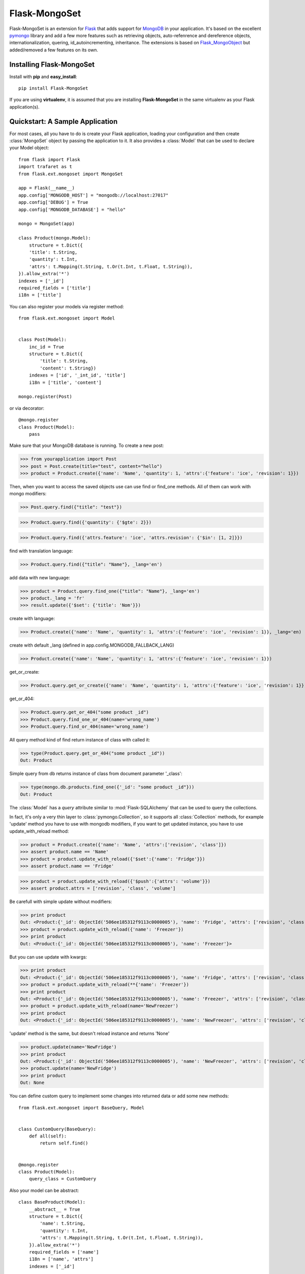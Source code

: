 Flask-MongoSet
===============================

.. module:: flask.ext.mongoset

Flask-MongoSet is an extension for `Flask`_ that adds support for `MongoDB`_
in your application. It's based on the excellent `pymongo`_ library and add a
few more features such as retrieving objects, auto-refenrence and dereference
objects, internationalization, quering, id_autoincrementing, inheritance.
The extensions is based on `Flask_MongoObject`_
but added/removed a few features on its own.

Installing Flask-MongoSet
-------------------------------

Install with **pip** and **easy_install**::

    pip install Flask-MongoSet

If you are using **virtualenv**, it is assumed that you are installing **Flask-MongoSet**
in the same virtualenv as your Flask application(s).

Quickstart: A Sample Application
--------------------------------

For most cases, all you have to do is create your Flask application, loading
your configuration and then create :class:`MongoSet` object by passing the
application to it.
It also provides a :class:`Model` that can be used to declare your Model object::

        from flask import Flask
        import trafaret as t
        from flask.ext.mongoset import MongoSet

        app = Flask(__name__)
        app.config['MONGODB_HOST'] = "mongodb://localhost:27017"
        app.config['DEBUG'] = True
        app.config['MONGODB_DATABASE'] = "hello"

        mongo = MongoSet(app)

        class Product(mongo.Model):
            structure = t.Dict({
            'title': t.String,
            'quantity': t.Int,
            'attrs': t.Mapping(t.String, t.Or(t.Int, t.Float, t.String)),
        }).allow_extra('*')
        indexes = ['_id']
        required_fields = ['title']
        i18n = ['title']

You can also register your models via register method::

        from flask.ext.mongoset import Model


        class Post(Model):
            inc_id = True
            structure = t.Dict({
                'title': t.String,
                'content': t.String})
            indexes = ['id', '_int_id', 'title']
            i18n = ['title', 'content']

        mongo.register(Post)

or via decorator::

        @mongo.register
        class Product(Model):
            pass

Make sure that your MongoDB database is running. To create a new post:

>>> from yourapplication import Post
>>> post = Post.create(title="test", content="hello")
>>> product = Product.create({'name': 'Name', 'quantity': 1, 'attrs':{'feature': 'ice', 'revision': 1}})

Then, when you want to access the saved objects use can use find or find_one methods.
All of them can work with mongo modifiers:

>>> Post.query.find({"title": "test"})

>>> Product.query.find({'quantity': {'$gte': 2}})

>>> Product.query.find({'attrs.feature': 'ice', 'attrs.revision': {'$in': [1, 2]}})

find with translation language:

>>> Product.query.find({"title": "Name"}, _lang='en')

add data with new language:

>>> product = Product.query.find_one({"title": "Name"}, _lang='en')
>>> product._lang = 'fr'
>>> result.update({'$set': {'title': 'Nom'}})

create with language:

>>> Product.create({'name': 'Name', 'quantity': 1, 'attrs':{'feature': 'ice', 'revision': 1}}, _lang='en)

create with default _lang (defined in app.config.MONGODB_FALLBACK_LANG)

>>> Product.create({'name': 'Name', 'quantity': 1, 'attrs':{'feature': 'ice', 'revision': 1}})

get_or_create:

>>> Product.query.get_or_create({'name': 'Name', 'quantity': 1, 'attrs':{'feature': 'ice', 'revision': 1}}, _lang='en')

get_or_404:

>>> Product.query.get_or_404("some product _id")
>>> Product.query.find_one_or_404(name='wrong_name')
>>> Product.query.find_or_404(name='wrong_name')

All query method kind of find return instance of class with called it:

>>> type(Product.query.get_or_404("some product _id"))
Out: Product

Simple query from db returns instance of class from document parameter '_class':

>>> type(mongo.db.products.find_one({'_id': "some product _id"}))
Out: Product

The :class:`Model` has a `query` attribute similar to  :mod:`Flask-SQLAlchemy` that
can be used to query the collections.

In fact, it's only a very thin layer to :class:`pymongo.Collection`, so it supports
all :class:`Collection` methods, for example 'update' method you have to use with mongodb modifiers,
if you want to get updated instance, you have to use update_with_reload method:

>>> product = Product.create({'name': 'Name', 'attrs':['revision', 'class']})
>>> assert product.name == 'Name'
>>> product = product.update_with_reload({'$set':{'name': 'Fridge'}})
>>> assert product.name == 'Fridge'

>>> product = product.update_with_reload({'$push':{'attrs': 'volume'}})
>>> assert product.attrs = ['revision', 'class', 'volume']

Be carefull with simple update without modifiers:

>>> print product
Out: <Product:{'_id': ObjectId('506ee185312f9113c0000005'), 'name': 'Fridge', 'attrs': ['revision', 'class', 'volume'], '_class': 'my_project.Product'}>
>>> product = product.update_with_reload({'name': 'Freezer'})
>>> print product
Out: <Product:{'_id': ObjectId('506ee185312f9113c0000005'), 'name': 'Freezer'}>

But you can use update with kwargs:

>>> print product
Out: <Product:{'_id': ObjectId('506ee185312f9113c0000005'), 'name': 'Fridge', 'attrs': ['revision', 'class', 'volume'], '_class': 'my_project.Product'}>
>>> product = product.update_with_reload(**{'name': 'Freezer'})
>>> print product
Out: <Product:{'_id': ObjectId('506ee185312f9113c0000005'), 'name': 'Freezer', 'attrs': ['revision', 'class', 'volume'], '_class': 'my_project.Product'}>
>>> product = product.update_with_reload(name='NewFreezer')
>>> print product
Out: <Product:{'_id': ObjectId('506ee185312f9113c0000005'), 'name': 'NewFreezer', 'attrs': ['revision', 'class', 'volume'], '_class': 'my_project.Product'}>

'update' method is the same, but doesn't reload instance and returns 'None'

>>> product.update(name='NewFridge')
>>> print product
Out: <Product:{'_id': ObjectId('506ee185312f9113c0000005'), 'name': 'NewFreezer', 'attrs': ['revision', 'class', 'volume'], '_class': 'my_project.Product'}>
>>> product.update(name='NewFridge')
>>> print product
Out: None


You can define custom query to implement some changes into returned data
or add some new methods::

        from flask.ext.mongoset import BaseQuery, Model


        class CustomQuery(BaseQuery):
            def all(self):
                return self.find()


        @mongo.register
        class Product(Model):
            query_class = CustomQuery

Also your model can be abstract::

        class BaseProduct(Model):
            __abstract__ = True
            structure = t.Dict({
                'name': t.String,
                'quantity': t.Int,
                'attrs': t.Mapping(t.String, t.Or(t.Int, t.Float, t.String)),
            }).allow_extra('*')
            required_fields = ['name']
            i18n = ['name', 'attrs']
            indexes = ['_id']


        class Product(BaseModel):
            __collection__ = "products"
            inc_id = True
            structure = t.Dict({
                'list_attrs': t.List(t.String)
            }).allow_extra('*')
            i18n = ['list_attrs']
            indexes = [('quantity', -1), 'name']


>>> Product.i18n
Out: ['list_attrs', 'name', 'attrs']

>>> Product.indexes
Out: [('quantity', -1), ('_id', 1), ('name', 1)]

>>> Product.required_fields
Out: ['name']

The attribute :class:`Model.structure` defines structure of mongo collection.
It must be instance of :class:`trafaret.Dict` and
validates via `trafaret`_ before insert.
If this attribute isn't defined your model will be recive any kind of collection structure

:class:`Model.structure` also inherits and the :class:`Dict` methods:
:meth:`Dict.allow_extra` and :meth:`Dict.ignore_extra` too

This is an `example`_


Configuration
-------------

A list of configuration keys of the extensions

.. tabularcolumns:: |p{6.5cm}|p{8.5cm}|

=============================== =========================================
``MONGODB_HOST``                mongo host name default - "localhost"
``MONGODB_PORT``                mongo port, default - 27017
``MONGODB_DATABASE``            database that we are going to connect to
                                default - ""
``MONGODB_AUTOREF``             parametr to use Dbrefs for save nested
                                objects, if it is False nested objects
                                will be saved like dictionaries,
                                default -  False
``MONGODB_AUTOINCREMENT``       parametr to use autoincrement ids in
                                models, default -  False, for usage you
                                should set the model attribute inc_id to True.
                                It adds _int_id attribute into the model
``MONGODB_FALLBACK_LANG``       fallback language, default - 'en'
=============================== =========================================


.. _Flask: http://flask.pocoo.org
.. _MongoDB: http://mongodb.org
.. _pymongo: http://apy.mongodb.org/python/current
.. _minimongo: http://github.com/slacy/minimongo
.. _Flask_MongoObject: https://github.com/dqminh/flask-mongoobject
.. _trafaret: https://github.com/nimnull/trafaret.git
.. _example:
    https://github.com/dqminh/flask-mongoobject/blob/master/examples_hello.py
